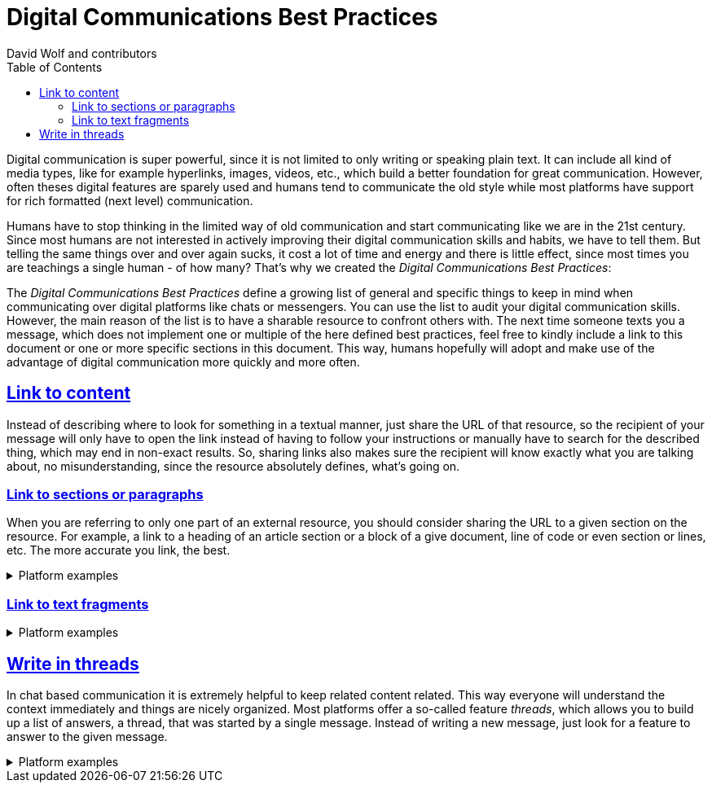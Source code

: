 = Digital Communications Best Practices
:author: David Wolf and contributors
:toc:
:sectlinks:
:sectanchors:

Digital communication is super powerful, since it is not limited to only writing or speaking plain text. It can include all kind of media types, like for example hyperlinks, images, videos, etc., which build a better foundation for great communication. However, often theses digital features are sparely used and humans tend to communicate the old style while most platforms have support for rich formatted (next level) communication. 

Humans have to stop thinking in the limited way of old communication and start communicating like we are in the 21st century. Since most humans are not interested in actively improving their digital communication skills and habits, we have to tell them. But telling the same things over and over again sucks, it cost a lot of time and energy and there is little effect, since most times you are teachings a single human - of how many? That's why we created the _Digital Communications Best Practices_:

The _Digital Communications Best Practices_ define a growing list of general and specific things to keep in mind when communicating over digital platforms like chats or messengers. You can use the list to audit your digital communication skills. However, the main reason of the list is to have a sharable resource to confront others with. The next time someone texts you a message, which does not implement one or multiple of the here defined best practices, feel free to kindly include a link to this document or one or more specific sections in this document. This way, humans hopefully will adopt and make use of the advantage of digital communication more quickly and more often.


== Link to content
Instead of describing where to look for something in a textual manner, just share the URL of that resource, so the recipient of your message will only have to open the link instead of having to follow your instructions or manually have to search for the described thing, which may end in non-exact results. So, sharing links also makes sure the recipient will know exactly what you are talking about, no misunderstanding, since the resource absolutely defines, what's going on.


=== Link to sections or paragraphs
When you are referring to only one part of an external resource, you should consider sharing the URL to a given section on the resource. For example, a link to a heading of an article section or a block of a give document, line of code or even section or lines, etc. The more accurate you link, the best.

.Platform examples
[%collapsible]
====
* https://docs.github.com/en/get-started/writing-on-github/working-with-advanced-formatting/creating-a-permanent-link-to-a-code-snippet
====


=== Link to text fragments

.Platform examples
[%collapsible]
====
* https://chrome.google.com/webstore/detail/link-to-text-fragment/pbcodcjpfjdpcineamnnmbkkmkdpajjg?hl=en
====


== Write in threads
In chat based communication it is extremely helpful to keep related content related. This way everyone will understand the context immediately and things are nicely organized. Most platforms offer a so-called feature _threads_, which allows you to build up a list of answers, a thread, that was started by a single message. Instead of writing a new message, just look for a feature to answer to the given message.

.Platform examples
[%collapsible]
====
* https://faq.whatsapp.com/general/chats/how-to-reply-to-a-message/?lang=en
* https://slack.com/help/articles/115000769927-Use-threads-to-organize-discussions-
* https://support.google.com/mail/answer/5900?hl=en&co=GENIE.Platform%3DDesktop
====


// == Quote on text

// == Use Lists